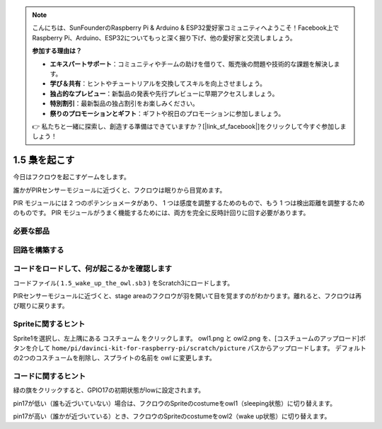 .. note::

    こんにちは、SunFounderのRaspberry Pi & Arduino & ESP32愛好家コミュニティへようこそ！Facebook上でRaspberry Pi、Arduino、ESP32についてもっと深く掘り下げ、他の愛好家と交流しましょう。

    **参加する理由は？**

    - **エキスパートサポート**：コミュニティやチームの助けを借りて、販売後の問題や技術的な課題を解決します。
    - **学び＆共有**：ヒントやチュートリアルを交換してスキルを向上させましょう。
    - **独占的なプレビュー**：新製品の発表や先行プレビューに早期アクセスしましょう。
    - **特別割引**：最新製品の独占割引をお楽しみください。
    - **祭りのプロモーションとギフト**：ギフトや祝日のプロモーションに参加しましょう。

    👉 私たちと一緒に探索し、創造する準備はできていますか？[|link_sf_facebook|]をクリックして今すぐ参加しましょう！

1.5 梟を起こす
====================

今日はフクロウを起こすゲームをします。

誰かがPIRセンサーモジュールに近づくと、フクロウは眠りから目覚めます。

PIR モジュールには 2 つのポテンショメータがあり、
1 つは感度を調整するためのもので、もう 1 つは検出距離を調整するためのものです。 
PIR モジュールがうまく機能するためには、両方を完全に反時計回りに回す必要があります。

.. image:: media/1.5_header.png

必要な部品
-----------------------

.. image:: media/1.5_component.png

回路を構築する
---------------------

.. image:: media/1.5_fritzing.png

コードをロードして、何が起こるかを確認します
--------------------------------------------

コードファイル( ``1.5_wake_up_the_owl.sb3`` ) をScratch3にロードします。

PIRセンサーモジュールに近づくと、stage areaのフクロウが羽を開いて目を覚ますのがわかります。離れると、フクロウは再び眠りに戻ります。

Spriteに関するヒント
----------------------

Sprite1を選択し、左上隅にある コスチューム をクリックします。 
owl1.png と owl2.png を、[コスチュームのアップロード]ボタンを介して ``home/pi/davinci-kit-for-raspberry-pi/scratch/picture`` パスからアップロードします。 
デフォルトの2つのコスチュームを削除し、スプライトの名前を owl に変更します。

.. image:: media/1.5_pir1.png

コードに関するヒント
--------------------


.. image:: media/1.3_title2.png


緑の旗をクリックすると、GPIO17の初期状態がlowに設定されます。

.. image:: media/1.5_owl1.png
  :width: 400

pin17が低い（誰も近づいていない）場合は、フクロウのSpriteのcostumeをowl1（sleeping状態）に切り替えます。

.. image:: media/1.5_owl2.png
  :width: 400

pin17が高い（誰かが近づいている）とき、フクロウのSpriteのcostumeをowl2（wake up状態）に切り替えます。